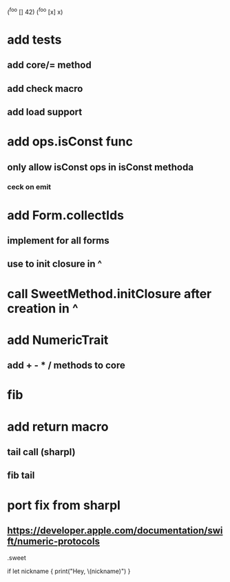 (^foo [] 42)
(^foo [x] x)

* add tests
** add core/= method
** add check macro
** add load support

* add ops.isConst func
** only allow isConst ops in isConst methoda
*** ceck on emit

* add Form.collectIds
** implement for all forms
** use to init closure in ^

* call SweetMethod.initClosure after creation in ^

* add NumericTrait
** add + - * / methods to core

* fib

* add return macro
** tail call (sharpl)
** fib tail

* port fix from sharpl
** https://developer.apple.com/documentation/swift/numeric-protocols

.sweet

if let nickname {
    print("Hey, \(nickname)")
}
